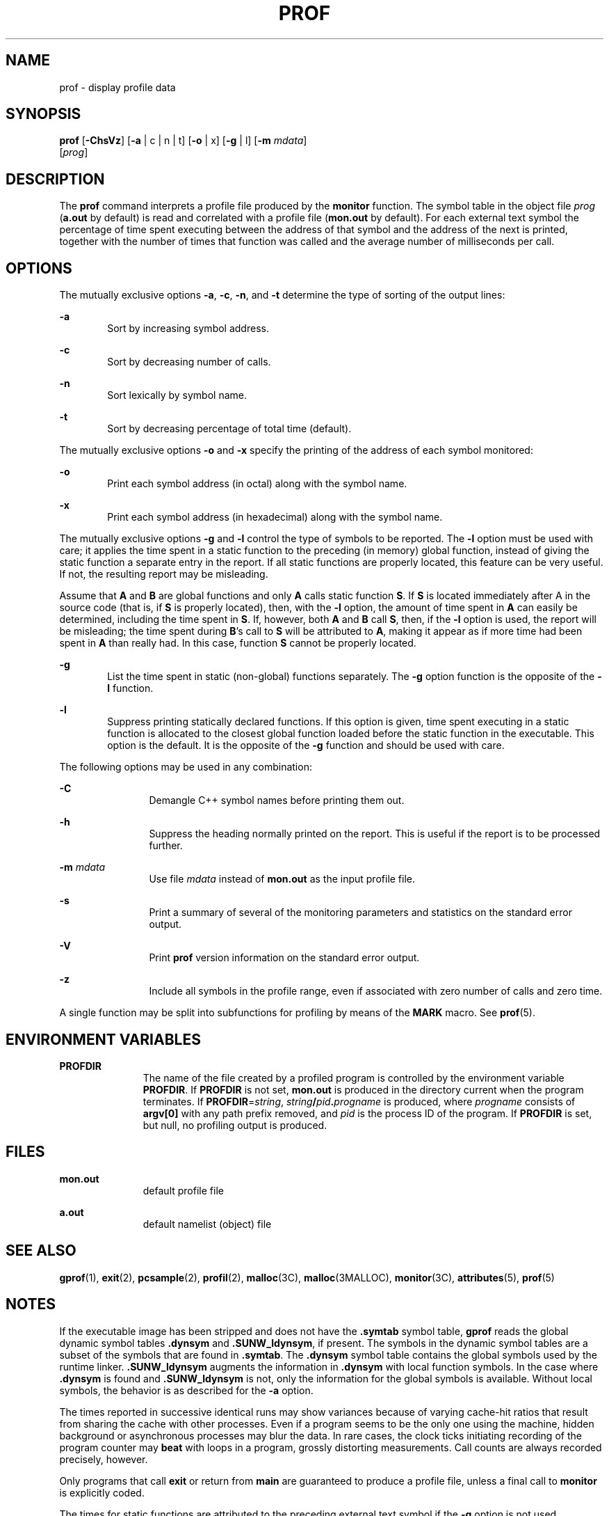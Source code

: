 '\" te
.\" Copyright (c) 2009, Sun Microsystems, Inc.  All Rights Reserved
.\" Copyright 1989 AT&T
.\" The contents of this file are subject to the terms of the Common Development and Distribution License (the "License").  You may not use this file except in compliance with the License. You can obtain a copy of the license at usr/src/OPENSOLARIS.LICENSE or http://www.opensolaris.org/os/licensing.
.\"  See the License for the specific language governing permissions and limitations under the License. When distributing Covered Code, include this CDDL HEADER in each file and include the License file at usr/src/OPENSOLARIS.LICENSE.  If applicable, add the following below this CDDL HEADER, with
.\" the fields enclosed by brackets "[]" replaced with your own identifying information: Portions Copyright [yyyy] [name of copyright owner]
.TH PROF 1 "Aug 25, 2009"
.SH NAME
prof \- display profile data
.SH SYNOPSIS
.LP
.nf
\fBprof\fR [\fB-ChsVz\fR] [\fB-a\fR | c | n | t] [\fB-o\fR | x] [\fB-g\fR | l] [\fB-m\fR \fImdata\fR]
     [\fIprog\fR]
.fi

.SH DESCRIPTION
.sp
.LP
The \fBprof\fR command interprets a profile file produced by the \fBmonitor\fR
function.  The symbol table in the object file \fIprog\fR (\fBa.out\fR by
default) is read and correlated with a profile file (\fBmon.out\fR by default).
For each external text symbol the percentage of time spent executing between
the address of that symbol and the address of the next is printed, together
with the number of times that function was called and the average number of
milliseconds per call.
.SH OPTIONS
.sp
.LP
The mutually exclusive options \fB-a\fR, \fB-c\fR, \fB-n\fR, and \fB-t\fR
determine the type of sorting of the output lines:
.sp
.ne 2
.na
\fB\fB-a\fR\fR
.ad
.RS 6n
Sort by increasing symbol address.
.RE

.sp
.ne 2
.na
\fB\fB-c\fR\fR
.ad
.RS 6n
Sort by decreasing number of calls.
.RE

.sp
.ne 2
.na
\fB\fB-n\fR\fR
.ad
.RS 6n
Sort lexically by symbol name.
.RE

.sp
.ne 2
.na
\fB\fB-t\fR\fR
.ad
.RS 6n
Sort by decreasing percentage of total time (default).
.RE

.sp
.LP
The mutually exclusive options \fB-o\fR and  \fB-x\fR specify the printing of
the address of each symbol monitored:
.sp
.ne 2
.na
\fB\fB-o\fR\fR
.ad
.RS 6n
Print each symbol address (in octal) along with the symbol name.
.RE

.sp
.ne 2
.na
\fB\fB-x\fR\fR
.ad
.RS 6n
Print each symbol address (in hexadecimal) along with the symbol name.
.RE

.sp
.LP
The mutually exclusive options \fB-g\fR and \fB-l\fR control the type of
symbols to be reported. The  \fB-l\fR option must be used with care; it applies
the time spent in a static function to the preceding (in memory) global
function, instead of giving the static function a separate entry in the report.
If all static functions are properly located, this feature can be very useful.
If not, the resulting report may be misleading.
.sp
.LP
Assume that  \fBA\fR and \fBB\fR are global functions and only  \fBA\fR calls
static function  \fBS\fR. If  \fBS\fR is located immediately after  A in the
source code (that is, if  \fBS\fR is properly located), then, with the
\fB-l\fR option, the amount of time spent in  \fBA\fR can easily be determined,
including the time spent in  \fBS\fR. If, however, both  \fBA\fR and \fBB\fR
call  \fBS\fR, then, if the  \fB-l\fR option is used, the report will be
misleading; the time spent during  \fBB\fR's call to  \fBS\fR will be
attributed to  \fBA\fR, making it appear as if more time had been spent in
\fBA\fR than really had.  In this case, function  \fBS\fR cannot be properly
located.
.sp
.ne 2
.na
\fB\fB-g\fR\fR
.ad
.RS 6n
List the time spent in static (non-global) functions separately. The \fB-g\fR
option function is the opposite of the  \fB-l\fR function.
.RE

.sp
.ne 2
.na
\fB\fB-l\fR\fR
.ad
.RS 6n
Suppress printing statically declared functions.  If this option is given, time
spent executing in a static function is allocated to the closest global
function loaded before the static function in the executable.  This option is
the default.  It is the opposite of  the  \fB-g\fR function and should be used
with care.
.RE

.sp
.LP
The following options may be used in any combination:
.sp
.ne 2
.na
\fB\fB-C\fR\fR
.ad
.RS 12n
Demangle C++ symbol names before printing them out.
.RE

.sp
.ne 2
.na
\fB\fB-h\fR\fR
.ad
.RS 12n
Suppress the heading normally printed on the report. This is useful if the
report is to be processed further.
.RE

.sp
.ne 2
.na
\fB\fB-m\fR \fImdata\fR\fR
.ad
.RS 12n
Use file \fImdata\fR instead of \fBmon.out\fR as the input profile file.
.RE

.sp
.ne 2
.na
\fB\fB-s\fR\fR
.ad
.RS 12n
Print a summary of several of the monitoring parameters and statistics on the
standard error output.
.RE

.sp
.ne 2
.na
\fB\fB-V\fR\fR
.ad
.RS 12n
Print  \fBprof\fR version information on the standard error output.
.RE

.sp
.ne 2
.na
\fB\fB-z\fR\fR
.ad
.RS 12n
Include all symbols in the profile range, even if associated with zero number
of calls and zero time.
.RE

.sp
.LP
A single function may be split into subfunctions for profiling by means of the
\fBMARK\fR macro. See  \fBprof\fR(5).
.SH ENVIRONMENT VARIABLES
.sp
.ne 2
.na
\fB\fBPROFDIR\fR\fR
.ad
.RS 11n
The name of the file created by a profiled program is controlled by the
environment variable \fBPROFDIR\fR. If \fBPROFDIR\fR is not set,  \fBmon.out\fR
is produced in the directory current when the program terminates. If
\fBPROFDIR\fR=\fIstring\fR, \fIstring\fR\fB/\fR\fIpid\fR\fB\&.\fR\fIprogname\fR
is produced, where  \fIprogname\fR consists of  \fBargv[0]\fR with any path
prefix removed, and \fIpid\fR is the process ID of the program.  If
\fBPROFDIR\fR is set, but null, no profiling output is produced.
.RE

.SH FILES
.sp
.ne 2
.na
\fB\fBmon.out\fR\fR
.ad
.RS 11n
default profile file
.RE

.sp
.ne 2
.na
\fB\fBa.out\fR\fR
.ad
.RS 11n
default namelist (object) file
.RE

.SH SEE ALSO
.sp
.LP
\fBgprof\fR(1), \fBexit\fR(2), \fBpcsample\fR(2), \fBprofil\fR(2),
\fBmalloc\fR(3C), \fBmalloc\fR(3MALLOC), \fBmonitor\fR(3C),
\fBattributes\fR(5), \fBprof\fR(5)
.SH NOTES
.sp
.LP
If the executable image has been stripped and does not have the \fB\&.symtab\fR
symbol table, \fBgprof\fR reads the global dynamic symbol tables
\fB\&.dynsym\fR and \fB\&.SUNW_ldynsym\fR, if present.  The symbols in the
dynamic symbol tables are a subset of the symbols that are found in
\fB\&.symtab\fR. The \fB\&.dynsym\fR symbol table contains the global symbols
used by the runtime linker. \fB\&.SUNW_ldynsym\fR augments the information in
\fB\&.dynsym\fR with local function symbols. In the case where \fB\&.dynsym\fR
is found and \fB\&.SUNW_ldynsym\fR is not, only the  information for the global
symbols is available. Without local symbols, the behavior is as described for
the  \fB-a\fR option.
.sp
.LP
The times reported in successive identical runs may show variances because of
varying cache-hit ratios that result from sharing the cache with other
processes. Even if a program seems to be the only one using the machine, hidden
background or asynchronous processes may blur the data. In rare cases, the
clock ticks initiating recording of the program counter may \fBbeat\fR with
loops in a program, grossly distorting measurements. Call counts are always
recorded precisely, however.
.sp
.LP
Only programs that call  \fBexit\fR or return from  \fBmain\fR are guaranteed
to produce a profile file, unless a final call to  \fBmonitor\fR is explicitly
coded.
.sp
.LP
The times for static functions are attributed to the preceding external text
symbol if the \fB-g\fR option is not used. However, the call counts for the
preceding function are still correct; that is, the static function call counts
are not added to the call counts of the external function.
.sp
.LP
If more than one of the options  \fB-t\fR, \fB-c\fR, \fB-a\fR,  and  \fB-n\fR
is specified, the last option specified is used and the user is warned.
.sp
.LP
\fBLD_LIBRARY_PATH\fR must not contain \fB/usr/lib\fR as a component when
compiling a program for profiling. If   \fBLD_LIBRARY_PATH\fR contains
\fB/usr/lib\fR, the program will not be linked correctly with the profiling
versions of the system libraries in \fB/usr/lib/libp\fR. See \fBgprof\fR(1).
.sp
.LP
Functions such as  \fBmcount()\fR, \fB_mcount()\fR, \fBmoncontrol()\fR,
\fB_moncontrol()\fR, \fBmonitor()\fR, and \fB_monitor()\fR may appear in the
\fBprof\fR report.  These functions are part of the profiling implementation
and thus account for some amount of the runtime overhead.  Since these
functions are not present in an unprofiled application, time accumulated and
call counts for these functions may be ignored when evaluating the performance
of an application.
.SS "64-bit profiling"
.sp
.LP
64-bit profiling may be used freely with dynamically linked executables, and
profiling information is collected for the shared objects if the objects are
compiled for profiling. Care must be applied to interpret the profile output,
since it is possible for symbols from different shared objects to have the same
name. If duplicate names are seen in the profile output, it is better to use
the \fB-s\fR (summary) option, which prefixes a module id before each symbol
that is duplicated. The symbols can then be mapped to appropriate modules by
looking at the modules information in the summary.
.sp
.LP
If the \fB-a\fR option is used with a dynamically linked executable, the
sorting occurs on a per-shared-object basis. Since there is a high likelihood
of symbols from differed shared objects to have the same value, this results in
an output that is more understandable. A blank line separates the symbols from
different shared objects, if the \fB-s\fR option is given.
.SS "32-bit profiling"
.sp
.LP
32-bit profiling may be used with dynamically linked executables, but care must
be applied. In 32-bit profiling, shared objects cannot be profiled with
\fBprof\fR. Thus, when a profiled, dynamically linked program is executed, only
the \fBmain\fR portion of the image is sampled. This means that all time spent
outside of the \fBmain\fR object, that is, time spent in a shared object, will
not be included in the profile summary; the total time reported for the program
may be less than the total time used by the program.
.sp
.LP
Because the time spent in a shared object cannot be accounted for, the use of
shared objects should be minimized whenever a program is profiled with
\fBprof\fR. If desired, the program should be linked to the profiled version of
a library (or to the standard archive version if no profiling version is
available), instead of the shared object to get profile information on the
functions of a library. Versions of profiled libraries may be supplied with the
system in the \fB/usr/lib/libp\fR directory. Refer to compiler driver
documentation on profiling.
.sp
.LP
Consider an extreme case. A profiled program dynamically linked with the shared
C library spends 100 units of time in some  \fBlibc\fR routine, say,
\fBmalloc()\fR. Suppose  \fBmalloc()\fR is called only from routine  \fBB\fR
and \fBB\fR consumes only 1 unit of time. Suppose further that routine  \fBA\fR
consumes 10 units of time, more than any other routine in the \fBmain\fR
(profiled) portion of the image. In this case,  \fBprof\fR will conclude that
most of the time is being spent in  \fBA\fR and almost no time is being spent
in  \fBB\fR. From this it will be almost impossible to tell that the greatest
improvement can be made by looking at routine  \fBB\fR and not routine
\fBA\fR. The value of the profiler in this case is severely degraded; the
solution is to use archives as much as possible for profiling.

